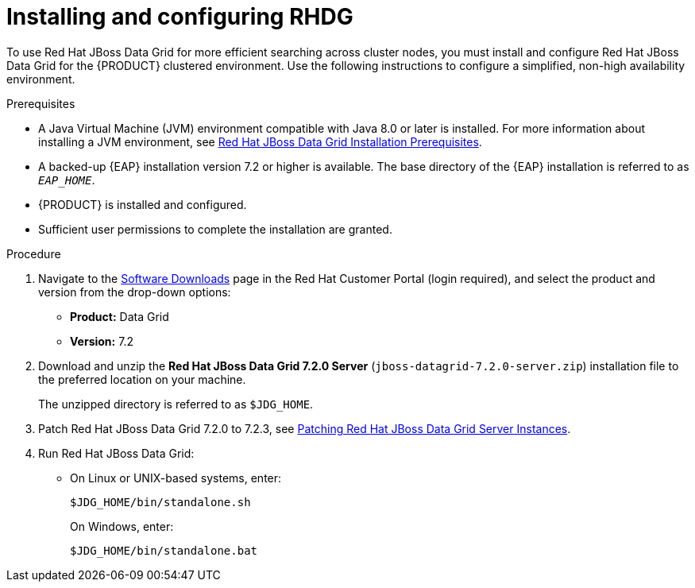 [id='clustering-dg-proc_{context}']
= Installing and configuring RHDG

To use Red Hat JBoss Data Grid for more efficient searching across cluster nodes, you must install and configure Red Hat JBoss Data Grid for the {PRODUCT} clustered environment. Use the following instructions to configure a simplified, non-high availability environment.

// To configure Red Hat JBoss Data Grid for a high availability {PRODUCT} clustered environment, see the https://access.redhat.com/documentation/en-us/red_hat_data_grid/7.2/html/administration_and_configuration_guide/high_availability_using_server_hinting[High Availability Using Server Hinting].
// 
// https://access.redhat.com/documentation/en-us/red_hat_data_grid/7.2/html/developer_guide/integration_with_eap[Integration with EAP]

.Prerequisites
* A Java Virtual Machine (JVM) environment compatible with Java 8.0 or later is installed. For more information about installing a JVM environment, see https://access.redhat.com/documentation/en-us/red_hat_data_grid/7.2/html/getting_started_guide/download_red_hat_jboss_data_grid#red_hat_jboss_data_grid_installation_prerequisites[Red Hat JBoss Data Grid Installation Prerequisites].
* A backed-up {EAP} installation version 7.2 or higher is available. The base directory of the {EAP} installation is referred to as `__EAP_HOME__`.
* {PRODUCT} is installed and configured.
* Sufficient user permissions to complete the installation are granted.

.Procedure
. Navigate to the https://access.redhat.com/jbossnetwork/restricted/listSoftware.html[Software Downloads] page in the Red Hat Customer Portal (login required), and select the product and version from the drop-down options:
+
* *Product:* Data Grid
* *Version:* 7.2

. Download and unzip the *Red Hat JBoss Data Grid 7.2.0 Server* (`jboss-datagrid-7.2.0-server.zip`) installation file to the preferred location on your machine.
+
The unzipped directory is referred to as `$JDG_HOME`.
. Patch Red Hat JBoss Data Grid 7.2.0 to 7.2.3, see https://access.redhat.com/documentation/en-us/red_hat_data_grid/7.2/html/7.2.3_release_notes/patching_red_hat_jboss_data_grid_server_instances[Patching Red Hat JBoss Data Grid Server Instances].
. Run Red Hat JBoss Data Grid:
+
* On Linux or UNIX-based systems, enter:
+
[source]
----
$JDG_HOME/bin/standalone.sh
----
+
On Windows, enter:
+
[source]
----
$JDG_HOME/bin/standalone.bat
----
